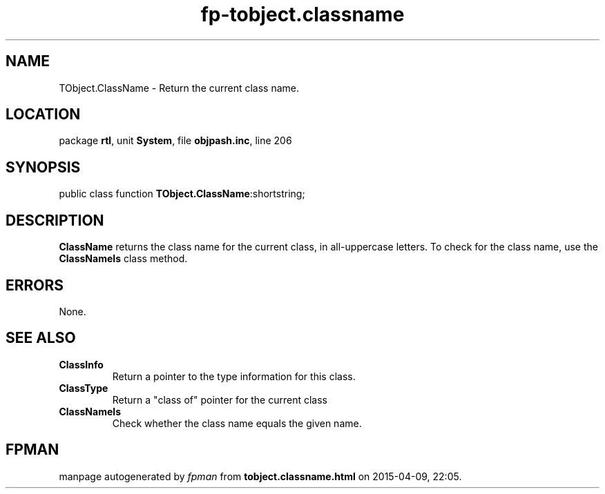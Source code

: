 .\" file autogenerated by fpman
.TH "fp-tobject.classname" 3 "2014-03-14" "fpman" "Free Pascal Programmer's Manual"
.SH NAME
TObject.ClassName - Return the current class name.
.SH LOCATION
package \fBrtl\fR, unit \fBSystem\fR, file \fBobjpash.inc\fR, line 206
.SH SYNOPSIS
public class function \fBTObject.ClassName\fR:shortstring;
.SH DESCRIPTION
\fBClassName\fR returns the class name for the current class, in all-uppercase letters. To check for the class name, use the \fBClassNameIs\fR class method.


.SH ERRORS
None.


.SH SEE ALSO
.TP
.B ClassInfo
Return a pointer to the type information for this class.
.TP
.B ClassType
Return a "class of" pointer for the current class
.TP
.B ClassNameIs
Check whether the class name equals the given name.

.SH FPMAN
manpage autogenerated by \fIfpman\fR from \fBtobject.classname.html\fR on 2015-04-09, 22:05.


